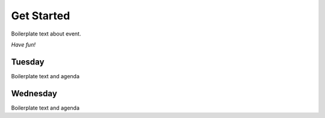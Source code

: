 .. role:: raw-html(raw)
   :format: html

Get Started
===========

Boilerplate text about event.

*Have fun!*

Tuesday
+++++++

Boilerplate text and agenda

Wednesday
+++++++++

Boilerplate text and agenda
